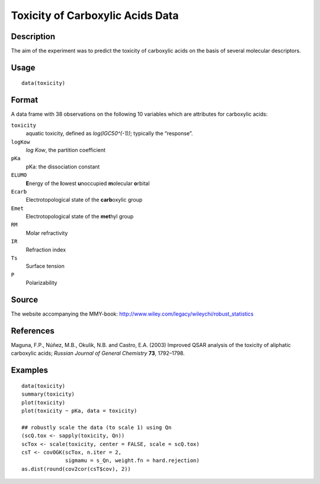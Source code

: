 +--------------------------------------+--------------------------------------+
| toxicity                             |
| R Documentation                      |
+--------------------------------------+--------------------------------------+

Toxicity of Carboxylic Acids Data
---------------------------------

Description
~~~~~~~~~~~

The aim of the experiment was to predict the toxicity of carboxylic
acids on the basis of several molecular descriptors.

Usage
~~~~~

::

    data(toxicity)

Format
~~~~~~

A data frame with 38 observations on the following 10 variables which
are attributes for carboxylic acids:

``toxicity``
    aquatic toxicity, defined as *log(IGC50^(-1))*; typically the
    “response”.

``logKow``
    *log Kow*, the partition coefficient

``pKa``
    pKa: the dissociation constant

``ELUMO``
    **E**\ nergy of the **l**\ owest **u**\ noccupied **m**\ olecular
    **o**\ rbital

``Ecarb``
    Electrotopological state of the **carb**\ oxylic group

``Emet``
    Electrotopological state of the **met**\ hyl group

``RM``
    Molar refractivity

``IR``
    Refraction index

``Ts``
    Surface tension

``P``
    Polarizability

Source
~~~~~~

The website accompanying the MMY-book:
http://www.wiley.com/legacy/wileychi/robust_statistics

References
~~~~~~~~~~

Maguna, F.P., Núñez, M.B., Okulik, N.B. and Castro, E.A. (2003) Improved
QSAR analysis of the toxicity of aliphatic carboxylic acids; *Russian
Journal of General Chemistry* **73**, 1792–1798.

Examples
~~~~~~~~

::

    data(toxicity)
    summary(toxicity)
    plot(toxicity)
    plot(toxicity ~ pKa, data = toxicity)

    ## robustly scale the data (to scale 1) using Qn
    (scQ.tox <- sapply(toxicity, Qn))
    scTox <- scale(toxicity, center = FALSE, scale = scQ.tox)
    csT <- covOGK(scTox, n.iter = 2,
                  sigmamu = s_Qn, weight.fn = hard.rejection)
    as.dist(round(cov2cor(csT$cov), 2))

